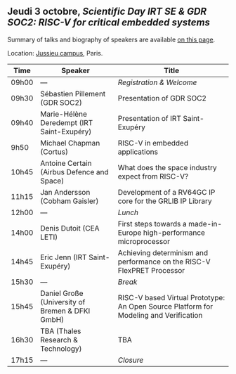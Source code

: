 ** Jeudi 3 octobre, /Scientific Day IRT SE & GDR SOC2:/ /RISC-V for critical embedded systems/
    :PROPERTIES:
    :CUSTOM_ID: jeudi
    :END:

Summary of talks and biography of speakers are available [[./gdr-scienday-speakers.html][on this page]].

Location: [[https://fr.wikipedia.org/wiki/Campus_de_Jussieu][Jussieu campus]], Paris.
|-------+-------------------------------------------------+---------------------------------------------------------------------------------------|
| Time  | Speaker                                         | Title                                                                                 |
|-------+-------------------------------------------------+---------------------------------------------------------------------------------------|
| 09h00 | ---                                             | /Registration & Welcome/                                                              |
|-------+-------------------------------------------------+---------------------------------------------------------------------------------------|
| 09h30 | Sébastien Pillement (GDR SOC2)                  | Presentation of GDR SOC2                                                              |
|-------+-------------------------------------------------+---------------------------------------------------------------------------------------|
| 09h40 | Marie-Hélène Deredempt (IRT Saint-Exupéry)      | Presentation of IRT Saint-Exupéry                                                     |
|-------+-------------------------------------------------+---------------------------------------------------------------------------------------|
| 9h50  | Michael Chapman (Cortus)                        | RISC-V in embedded applications                                                       |
|-------+-------------------------------------------------+---------------------------------------------------------------------------------------|
| 10h45 | Antoine Certain (Airbus Defence and Space)      | What does the space industry expect from RISC-V?                                      |
|-------+-------------------------------------------------+---------------------------------------------------------------------------------------|
| 11h15 | Jan Andersson (Cobham Gaisler)                  | Development of a RV64GC IP core for the GRLIB IP Library                              |
|-------+-------------------------------------------------+---------------------------------------------------------------------------------------|
| 12h00 | ---                                             | /Lunch/                                                                               |
|-------+-------------------------------------------------+---------------------------------------------------------------------------------------|
| 14h00 | Denis Dutoit (CEA LETI)                         | First steps towards a made-in-Europe high-performance microprocessor                  |
|-------+-------------------------------------------------+---------------------------------------------------------------------------------------|
| 14h45 | Eric Jenn (IRT Saint-Exupéry)                   | Achieving determinism and performance on the RISC-V FlexPRET Processor                |
|-------+-------------------------------------------------+---------------------------------------------------------------------------------------|
| 15h30 | ---                                             | /Break/                                                                               |
|-------+-------------------------------------------------+---------------------------------------------------------------------------------------|
| 15h45 | Daniel Große (University of Bremen & DFKI GmbH) | RISC-V based Virtual Prototype: An Open Source Platform for Modeling and Verification |
|-------+-------------------------------------------------+---------------------------------------------------------------------------------------|
| 16h30 | TBA (Thales Research & Technology)              | TBA                                                                                   |
|-------+-------------------------------------------------+---------------------------------------------------------------------------------------|
| 17h15 | ---                                             | /Closure/                                                                             |
|-------+-------------------------------------------------+---------------------------------------------------------------------------------------|
